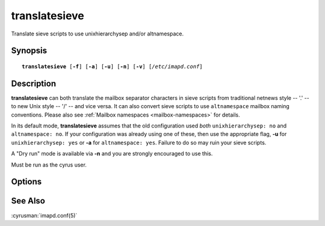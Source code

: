 .. cyrusman:: translatesieve(8)

.. _imap-reference-manpages-systemcommands-translatesieve:

==================
**translatesieve**
==================

Translate sieve scripts to use unixhierarchysep and/or altnamespace.

Synopsis
========

.. parsed-literal::

    **translatesieve** [**-f**] [**-a**] [**-u**] [**-n**] [**-v**] [*/etc/imapd.conf*]

Description
===========

**translatesieve** can both translate the mailbox separator characters
in sieve scripts from traditional netnews style -- '.' -- to new Unix
style -- '/' -- and vice versa.  It can also convert sieve scripts to
use ``altnamespace`` mailbox naming conventions.  Please also see
:ref:`Mailbox namespaces <mailbox-namespaces>` for details.

In its default mode, **translatesieve** assumes that the old configuration
used *both* ``unixhierarchysep: no`` and ``altnamespace: no``.  If your
configuration was already using one of these, then use the appropriate
flag, **-u** for ``unixhierarchysep: yes`` or **-a** for
``altnamespace: yes``.  Failure to do so may ruin your sieve scripts.

A "Dry run" mode is available via **-n** and you are strongly encouraged
to use this.

Must be run as the cyrus user.


Options
=======

.. program:: translatesieve

.. option:: -f

  Keep going on errors.

.. option:: -a

  Translate from a configuration which already used ``altnamespace: yes``.

.. option:: -u

  Translate from a configuration which already used ``unixhierarchysep: yes``.

.. option:: -n

  Dry-run mode.  No changes will be written, but you'll be shown what would
  be changed.

.. option:: -v

  Verbose mode.  Note: -n implies -v.

See Also
========
:cyrusman:`imapd.conf(5)`
